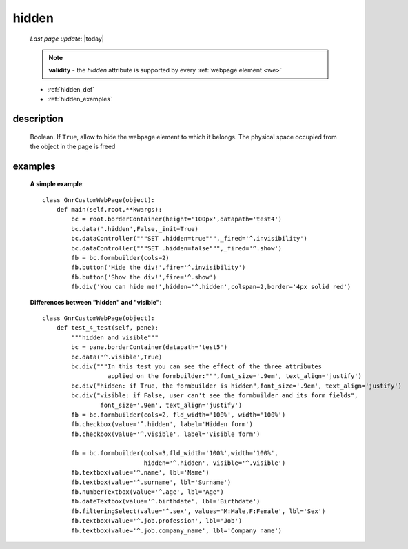 .. _hidden:

======
hidden
======
    
    *Last page update*: |today|
    
    .. note:: **validity** - the *hidden* attribute is supported by every :ref:`webpage element
              <we>`
    
    * :ref:`hidden_def`
    * :ref:`hidden_examples`
    
.. _hidden_def:

description
===========

    Boolean. If ``True``, allow to hide the webpage element to which it belongs.
    The physical space occupied from the object in the page is freed
    
.. _hidden_examples:

examples
========

    **A simple example**::
    
        class GnrCustomWebPage(object):
            def main(self,root,**kwargs):
                bc = root.borderContainer(height='100px',datapath='test4')
                bc.data('.hidden',False,_init=True)
                bc.dataController("""SET .hidden=true""",_fired='^.invisibility')
                bc.dataController("""SET .hidden=false""",_fired='^.show')
                fb = bc.formbuilder(cols=2)
                fb.button('Hide the div!',fire='^.invisibility')
                fb.button('Show the div!',fire='^.show')
                fb.div('You can hide me!',hidden='^.hidden',colspan=2,border='4px solid red')
    
    **Differences between "hidden" and "visible"**::
    
        class GnrCustomWebPage(object):
            def test_4_test(self, pane):
                """hidden and visible"""
                bc = pane.borderContainer(datapath='test5')
                bc.data('^.visible',True)
                bc.div("""In this test you can see the effect of the three attributes
                          applied on the formbuilder:""",font_size='.9em', text_align='justify')
                bc.div("hidden: if True, the formbuilder is hidden",font_size='.9em', text_align='justify')
                bc.div("visible: if False, user can't see the formbuilder and its form fields",
                        font_size='.9em', text_align='justify')
                fb = bc.formbuilder(cols=2, fld_width='100%', width='100%')
                fb.checkbox(value='^.hidden', label='Hidden form')
                fb.checkbox(value='^.visible', label='Visible form')
                
                fb = bc.formbuilder(cols=3,fld_width='100%',width='100%',
                                    hidden='^.hidden', visible='^.visible')
                fb.textbox(value='^.name', lbl='Name')
                fb.textbox(value='^.surname', lbl='Surname')
                fb.numberTextbox(value='^.age', lbl="Age")
                fb.dateTextbox(value='^.birthdate', lbl='Birthdate')
                fb.filteringSelect(value='^.sex', values='M:Male,F:Female', lbl='Sex')
                fb.textbox(value='^.job.profession', lbl='Job')
                fb.textbox(value='^.job.company_name', lbl='Company name')